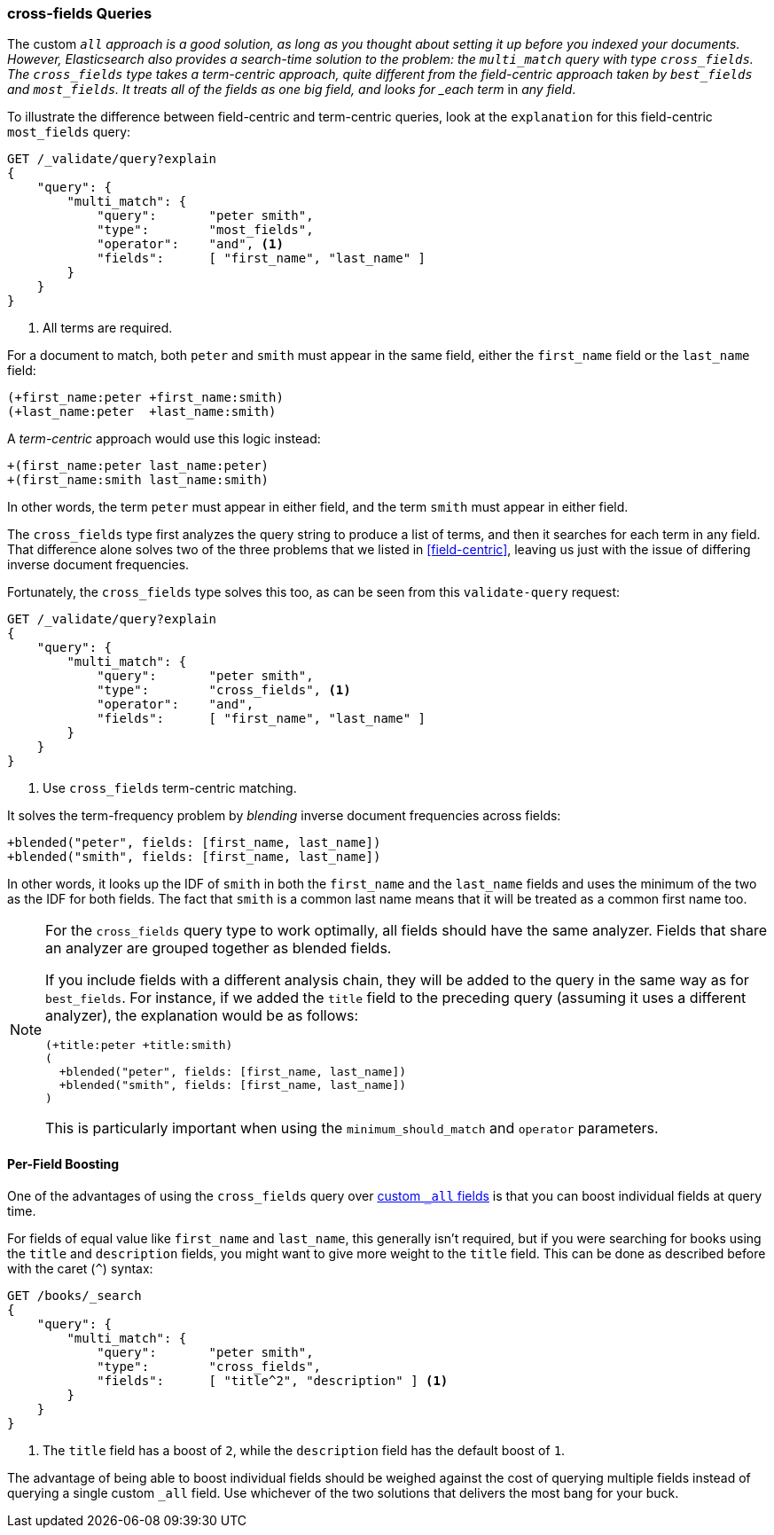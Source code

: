 === cross-fields Queries

The custom `_all` approach is a good solution, as long as you thought
about setting it up before you indexed your((("multifield search", "cross-fields queries")))((("cross-fields queries"))) documents. However, Elasticsearch
also provides a search-time solution to the problem: the `multi_match` query
with type `cross_fields`.((("multi_match queries", "cross_fields type")))
The `cross_fields` type takes a term-centric approach, quite different from the
field-centric approach taken by `best_fields` and `most_fields`. It treats all
of the fields as one big field, and looks for _each term_ in _any field_.

To illustrate the difference between field-centric and term-centric queries,
look at ((("field-centric queries", "differences between term-centric queries and")))((("most fields queries", "explanation for field-centric approach")))the `explanation` for this field-centric `most_fields` query:

[source,js]
--------------------------------------------------
GET /_validate/query?explain
{
    "query": {
        "multi_match": {
            "query":       "peter smith",
            "type":        "most_fields",
            "operator":    "and", <1>
            "fields":      [ "first_name", "last_name" ]
        }
    }
}
--------------------------------------------------
// SENSE: 110_Multi_Field_Search/50_Cross_field.json

<1> All terms are required.

For a document to match, both `peter` and `smith` must appear in the same
field, either the `first_name` field or the `last_name` field:

    (+first_name:peter +first_name:smith)
    (+last_name:peter  +last_name:smith)

A _term-centric_ approach would use this logic instead:

    +(first_name:peter last_name:peter)
    +(first_name:smith last_name:smith)

In other words, the term `peter` must appear in either field, and the term
`smith` must appear in either field.

The `cross_fields` type first analyzes the query string to produce a list of
terms, and then it searches for each term in any field. That difference alone
solves two of the three problems that we listed in <<field-centric>>, leaving
us just with the issue of differing inverse document frequencies.

Fortunately, the `cross_fields` type solves this too, as can be seen from this
`validate-query` request:

[source,js]
--------------------------------------------------
GET /_validate/query?explain
{
    "query": {
        "multi_match": {
            "query":       "peter smith",
            "type":        "cross_fields", <1>
            "operator":    "and",
            "fields":      [ "first_name", "last_name" ]
        }
    }
}
--------------------------------------------------
// SENSE: 110_Multi_Field_Search/50_Cross_field.json

<1> Use `cross_fields` term-centric matching.

It solves the term-frequency problem by _blending_ inverse document
frequencies across fields: ((("cross-fields queries", "blending inverse document frequencies across fields")))((("inverse document frequency", "blending across fields in cross-fields queries")))

    +blended("peter", fields: [first_name, last_name])
    +blended("smith", fields: [first_name, last_name])

In other words, it looks up the IDF of `smith` in both the `first_name` and
the `last_name` fields and uses the minimum of the two as the IDF for both
fields.  The fact that `smith` is a common last name means that it will be
treated as a common first name too.

[NOTE]
==================================================
For the `cross_fields` query type to work optimally, all fields should have
the same analyzer.((("analyzers", "in cross-fields queries")))((("cross-fields queries", "analyzers in")))  Fields that share an analyzer are grouped together as
blended fields.

If you include fields with a different analysis chain, they will be  added to
the query in the same way as for `best_fields`.  For instance, if we added the
`title` field to the preceding query (assuming it uses a different analyzer), the
explanation would be as follows:

    (+title:peter +title:smith)
    (
      +blended("peter", fields: [first_name, last_name])
      +blended("smith", fields: [first_name, last_name])
    )

This is particularly important when using the `minimum_should_match` and
`operator` parameters.
==================================================

==== Per-Field Boosting

One of the advantages of using the `cross_fields` query over
<<custom-all,custom `_all` fields>> is that you ((("cross-fields queries", "per-field boosting")))((("boosting", "per-field boosting in cross-fields queries")))can boost individual
fields at query time.

For fields of equal value like `first_name` and `last_name`, this generally
isn't required, but if you were searching for books using the `title` and
`description` fields, you might want to give more weight to the `title` field.
This can be done as described before with the caret (`^`) syntax:

[source,js]
--------------------------------------------------
GET /books/_search
{
    "query": {
        "multi_match": {
            "query":       "peter smith",
            "type":        "cross_fields",
            "fields":      [ "title^2", "description" ] <1>
        }
    }
}
--------------------------------------------------

<1> The `title` field has a boost of `2`, while the `description` field
    has the default boost of `1`.

The advantage of being able to boost individual fields should be weighed
against the cost of querying multiple fields instead of querying a single
custom `_all` field. Use whichever of the two solutions that delivers the most
bang for your buck.


